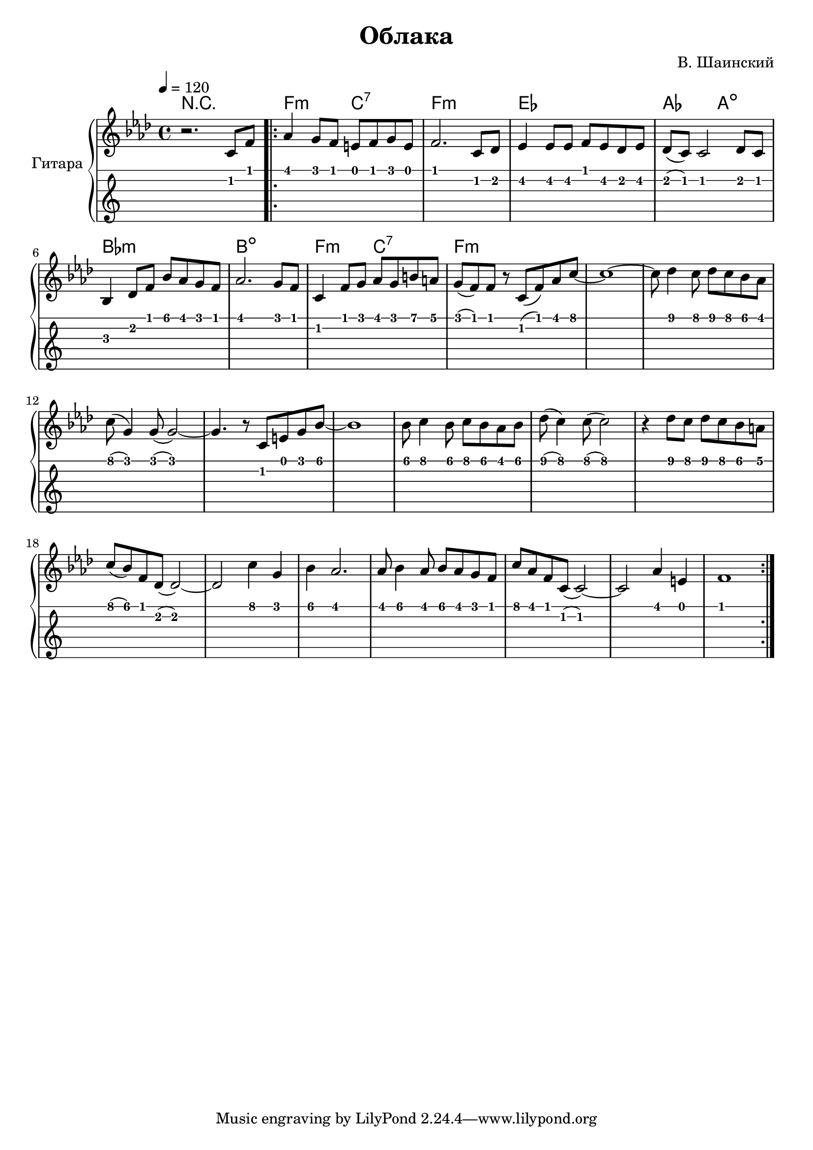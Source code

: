 \version "2.14.2"

\header {
  title = "Облака"
  composer = "В. Шаинский"
}

upper = \relative c'' {
  \clef treble
  \key aes \major
  \time 4/4
  \tempo 4 = 120

  r2. c,8 f8

  \repeat volta 2 {
    as4 g8 f8 e8 f8 g8 e8 |
    f2. c8 des8 |
    es4 es8 es8 f8 es8 des8 es8 |
    des8 ( c8) c2 des8 c8 |
    bes4 des8 f8 bes8 aes8 g8 f8 |
    aes2. g8 f8 |
    c4 f8 g8 aes8 g8 b8 a8 |
    g8 ( f8) f8 r8 c8 ( f8) aes8 c8 ~ |
    c1 ~ |
    c8 des4 c8 des8 c8 bes8 as8 |  
    c8 ( g 4 ) g8 ( g2 ) ~ | 
    g4. r8 c,8 e8 g8 bes8 ~ |
    bes1 |
    bes8 c4 bes8 c8 bes8 aes8 bes8 |
    des8 ( c4 ) c8 ( c2 ) |
    r4 des8 c8 des8 c8 bes8 a8 |
    c8 ( bes8 ) f8 des8 (des2) ~ |
    des2 c'4 g4 | 
    bes4 as2. |
    as8 bes4 as8 bes8 as8 g8 f8 |
    c'8 as8 f8 c8 (c2) ~ |
    c2 as'4 e4 |
    f1 
  }
}

accompaniment = \chords {
    r1 |
    f2:m c2:7 |
    f1:m |
    es1 |
    aes2 a2: dim |
    bes1:m |
    b1:dim |
    f2:m c2:7 |
    f1:m
}

\score {
  \new PianoStaff <<
    \set PianoStaff.instrumentName = #"Гитара"
    \accompaniment
    \new Staff = "upper" \upper
    \new TabStaff = "guitar" \upper \set TabStaff.stringTunings = #guitar-tuning
  >>

  \header { }
  \layout { }
  \midi { }
}

